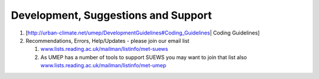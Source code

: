 Development, Suggestions and Support
------------------------------------

#. [http://urban-climate.net/umep/DevelopmentGuidelines#Coding_Guidelines\ \|
   Coding Guidelines] 
#. Recommendations, Errors, Help/Updates - please join our email list

   #. `www.lists.reading.ac.uk/mailman/listinfo/met-suews <https://www.lists.reading.ac.uk/mailman/listinfo/met-suews>`__
   #. As UMEP has a number of tools to support SUEWS you may want to
      join that list also
      `www.lists.reading.ac.uk/mailman/listinfo/met-umep <https://www.lists.reading.ac.uk/mailman/listinfo/met-umep>`__
